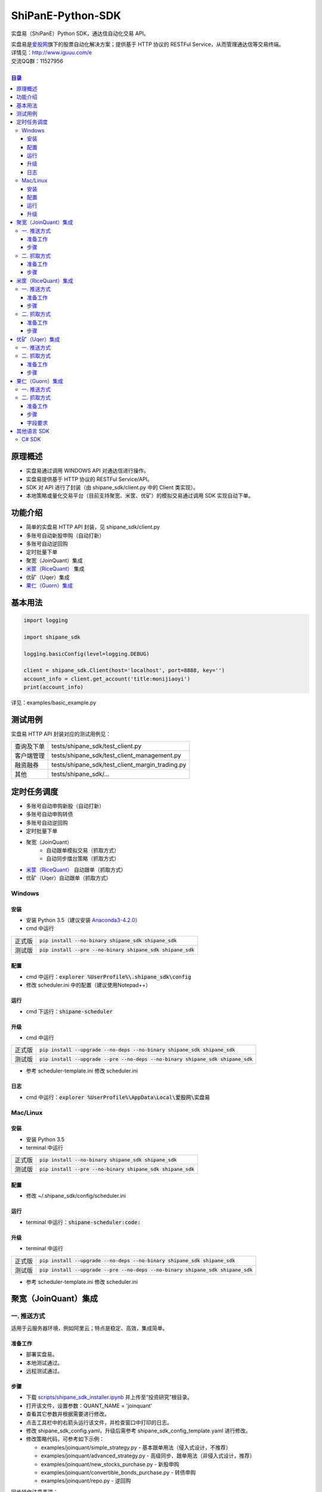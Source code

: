 ShiPanE-Python-SDK
==================

实盘易（ShiPanE）Python SDK，通达信自动化交易 API。

| 实盘易是\ `爱股网 <http://www.iguuu.com>`__\ 旗下的股票自动化解决方案；提供基于 HTTP 协议的 RESTFul Service，从而管理通达信等交易终端。
| 详情见：http://www.iguuu.com/e
| 交流QQ群：11527956 |实盘易-股票自动交易|
|

.. contents:: **目录**

原理概述
--------
- 实盘易通过调用 WINDOWS API 对通达信进行操作。
- 实盘易提供基于 HTTP 协议的 RESTFul Service/API。
- SDK 对 API 进行了封装（由 shipane_sdk/client.py 中的 Client 类实现）。
- 本地策略或量化交易平台（目前支持聚宽、米筐、优矿）的模拟交易通过调用 SDK 实现自动下单。

功能介绍
--------

- 简单的实盘易 HTTP API 封装，见 shipane_sdk/client.py
- 多账号自动新股申购（自动打新）
- 多账号自动逆回购
- 定时批量下单
- 聚宽（JoinQuant）集成
- `米筐（RiceQuant）`_ 集成
- 优矿（Uqer）集成
- `果仁（Guorn）集成 <#果仁guorn集成>`__

基本用法
--------------

.. code:: python

  import logging

  import shipane_sdk

  logging.basicConfig(level=logging.DEBUG)

  client = shipane_sdk.Client(host='localhost', port=8888, key='')
  account_info = client.get_account('title:monijiaoyi')
  print(account_info)

详见：examples/basic_example.py

测试用例
--------------

实盘易 HTTP API 封装对应的测试用例见：

+------------+-------------------------------------------------+
| 查询及下单 | tests/shipane_sdk/test_client.py                |
+------------+-------------------------------------------------+
| 客户端管理 | tests/shipane_sdk/test_client_management.py     |
+------------+-------------------------------------------------+
| 融资融券   | tests/shipane_sdk/test_client_margin_trading.py |
+------------+-------------------------------------------------+
| 其他       | tests/shipane_sdk/...                           |
+------------+-------------------------------------------------+

定时任务调度
--------------

- 多账号自动申购新股（自动打新）
- 多账号自动申购转债
- 多账号自动逆回购
- 定时批量下单
- 聚宽（JoinQuant）
   - 自动跟单模拟交易（抓取方式）
   - 自动同步擂台策略（抓取方式）
- `米筐（RiceQuant）`_ 自动跟单（抓取方式）
- 优矿（Uqer）自动跟单（抓取方式）

Windows
~~~~~~~

安装
^^^^

- 安装 Python 3.5（建议安装 `Anaconda3-4.2.0 <https://mirrors.tuna.tsinghua.edu.cn/anaconda/archive/>`_）
- cmd 中运行

+--------+---------------------------------------------------------------+
| 正式版 | :code:`pip install --no-binary shipane_sdk shipane_sdk`       |
+--------+---------------------------------------------------------------+
| 测试版 | :code:`pip install --pre --no-binary shipane_sdk shipane_sdk` |
+--------+---------------------------------------------------------------+

配置
^^^^

- cmd 中运行：:code:`explorer %UserProfile%\.shipane_sdk\config`
- 修改 scheduler.ini 中的配置（建议使用Notepad++）

运行
^^^^

- cmd 下运行：:code:`shipane-scheduler`

升级
^^^^

- cmd 中运行

+--------+-----------------------------------------------------------------------------------+
| 正式版 | :code:`pip install --upgrade --no-deps --no-binary shipane_sdk shipane_sdk`       |
+--------+-----------------------------------------------------------------------------------+
| 测试版 | :code:`pip install --upgrade --pre --no-deps --no-binary shipane_sdk shipane_sdk` |
+--------+-----------------------------------------------------------------------------------+

- 参考 scheduler-template.ini 修改 scheduler.ini

日志
^^^^

- cmd 中运行：:code:`explorer %UserProfile%\AppData\Local\爱股网\实盘易`

Mac/Linux
~~~~~~~~~

安装
^^^^

- 安装 Python 3.5
- terminal 中运行

+--------+---------------------------------------------------------------+
| 正式版 | :code:`pip install --no-binary shipane_sdk shipane_sdk`       |
+--------+---------------------------------------------------------------+
| 测试版 | :code:`pip install --pre --no-binary shipane_sdk shipane_sdk` |
+--------+---------------------------------------------------------------+

配置
^^^^

- 修改 ~/.shipane_sdk/config/scheduler.ini

运行
^^^^

- terminal 中运行：:code:`shipane-scheduler:code:`

升级
^^^^

- terminal 中运行

+--------+-----------------------------------------------------------------------------------+
| 正式版 | :code:`pip install --upgrade --no-deps --no-binary shipane_sdk shipane_sdk`       |
+--------+-----------------------------------------------------------------------------------+
| 测试版 | :code:`pip install --upgrade --pre --no-deps --no-binary shipane_sdk shipane_sdk` |
+--------+-----------------------------------------------------------------------------------+

- 参考 scheduler-template.ini 修改 scheduler.ini

聚宽（JoinQuant）集成
---------------------

一. 推送方式
~~~~~~~~~~~~

适用于云服务器环境，例如阿里云；特点是稳定、高效，集成简单。

准备工作
^^^^^^^^

- 部署实盘易。
- 本地测试通过。
- 远程测试通过。

步骤
^^^^

- 下载 `scripts/shipane_sdk_installer.ipynb`_ 并上传至“投资研究”根目录。
- 打开该文件，设置参数：QUANT_NAME = 'joinquant'
- 查看其它参数并根据需要进行修改。
- 点击工具栏中的右箭头运行该文件，并检查窗口中打印的日志。
- 修改 shipane_sdk_config.yaml，升级后需参考 shipane_sdk_config_template.yaml 进行修改。
- 修改策略代码，可参考如下示例：

  - examples/joinquant/simple\_strategy.py - 基本跟单用法（侵入式设计，不推荐）
  - examples/joinquant/advanced\_strategy.py - 高级同步、跟单用法（非侵入式设计，推荐）
  - examples/joinquant/new\_stocks\_purchase.py - 新股申购
  - examples/joinquant/convertible\_bonds\_purchase.py - 转债申购
  - examples/joinquant/repo.py - 逆回购

同步操作注意事项：

- 同步操作根据模拟盘持仓比例对实盘进行调整。
- 同步操作依赖于“可用”资金。请留意配置文件中“撤销全部订单”相关选项。
- “新股申购”不影响“可用”资金，并且不可被撤销，因此不影响同步功能。
- 同步操作依赖于实盘易 API /adjustments；因此也依赖于“查询投资组合”API，使用前请先做好测试及配置。
- 同步操作使用“市价单”。
- 如遇到策略报错“ImportError: No module named shipane_sdk”，请稍后重试。
- 量化平台模拟交易运行中升级 SDK，需重启生效。

二. 抓取方式
~~~~~~~~~~~~

无需云服务器，采用定时轮询的方式，实时性不如"推送方式"。

准备工作
^^^^^^^^

- 部署实盘易。
- 测试通过。

步骤
^^^^

见 `定时任务调度 <#定时任务调度>`__

米筐（RiceQuant）集成
---------------------

一. 推送方式
~~~~~~~~~~~~

适用于云服务器环境，例如阿里云；特点是稳定、高效，集成简单。

准备工作
^^^^^^^^

- 部署实盘易。
- 本地测试通过。
- 远程测试通过。

步骤
^^^^

- 下载 `scripts/shipane_sdk_installer.ipynb`_ 并上传至“策略研究”根目录。
- 打开该文件，设置参数：QUANT_NAME = 'ricequant'
- 查看其它参数并根据需要进行修改。
- 点击工具栏中的右箭头运行该文件，并检查窗口中打印的日志。
- 修改策略代码，可参考如下示例：

  - examples/ricequant/simple\_strategy.py - 基本用法
  - examples/ricequant/advanced\_strategy.py - 高级同步用法（非侵入式设计，推荐）
  - examples/ricequant/new\_stocks\_purchase.py - 新股申购
  - examples/ricequant/convertible\_bonds\_purchase.py - 转债申购
  - examples/ricequant/repo.py - 逆回购

二. 抓取方式
~~~~~~~~~~~~

采用定时轮询的方式。

准备工作
^^^^^^^^

- 部署实盘易。
- 测试通过。

步骤
^^^^

见 `定时任务调度 <#定时任务调度>`__

优矿（Uqer）集成
---------------------

一. 推送方式
~~~~~~~~~~~~

| 适用于云服务器环境，例如阿里云；特点是稳定、高效，集成简单。
| 开发中，暂不支持。

二. 抓取方式
~~~~~~~~~~~~

采用定时轮询的方式。

准备工作
^^^^^^^^

- 部署实盘易。
- 测试通过。

步骤
^^^^

见 `定时任务调度 <#定时任务调度>`__

果仁（Guorn）集成
---------------------

一. 推送方式
~~~~~~~~~~~~

| 不支持。

二. 抓取方式
~~~~~~~~~~~~

采用定时轮询的方式。

准备工作
^^^^^^^^

- 部署实盘易。
- 测试通过。

步骤
^^^^

见 `定时任务调度 <#定时任务调度>`__

字段要求
^^^^^^^^

见实盘易《用户手册.txt》的“查询投资组合”章节，可通过实盘易菜单“帮助>查看帮助”访问。

其他语言 SDK
------------

C# SDK
~~~~~~

| 由网友 @YBO（QQ：259219140）开发。
| 见 `ShiPanETradingSDK <http://git.oschina.net/ybo1990/ShiPanETradingSDK>`_

.. |实盘易-股票自动交易| image:: http://pub.idqqimg.com/wpa/images/group.png
   :target: http://shang.qq.com/wpa/qunwpa?idkey=1ce867356702f5f7c56d07d5c694e37a3b9a523efce199bb0f6ff30410c6185d%22

.. _米筐（RiceQuant）: http://www.ricequant.com

.. _scripts/shipane_sdk_installer.ipynb: https://raw.githubusercontent.com/sinall/ShiPanE-Python-SDK/master/scripts/shipane_sdk_installer.ipynb
